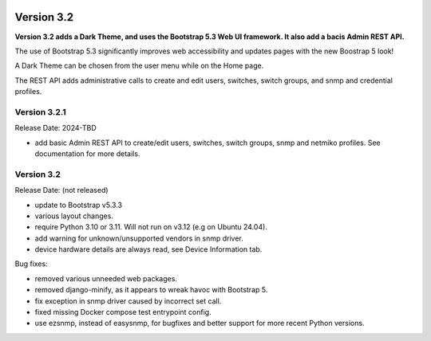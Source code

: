 .. image:: ../_static/openl2m_logo.png

===========
Version 3.2
===========

**Version 3.2 adds a Dark Theme, and uses the Bootstrap 5.3 Web UI framework.
It also add a bacis Admin REST API.**

The use of Bootstrap 5.3 significantly improves web accessibility
and updates pages with the new Boostrap 5 look!

A Dark Theme can be chosen from the user menu while on the Home page.

The REST API adds administrative calls to create and edit users, switches,
switch groups, and snmp and credential profiles.

Version 3.2.1
-------------

Release Date: 2024-TBD

* add basic Admin REST API to create/edit users, switches, switch groups, snmp and netmiko profiles.
  See documentation for more details.

Version 3.2
-----------

Release Date: (not released)

* update to Bootstrap v5.3.3
* various layout changes.
* require Python 3.10 or 3.11. Will not run on v3.12 (e.g on Ubuntu 24.04).
* add warning for unknown/unsupported vendors in snmp driver.
* device hardware details are always read, see Device Information tab.

Bug fixes:

* removed various unneeded web packages.
* removed django-minify, as it appears to wreak havoc with Bootstrap 5.
* fix exception in snmp driver caused by incorrect set call.
* fixed missing Docker compose test entrypoint config.
* use ezsnmp, instead of easysnmp, for bugfixes and better support for more recent Python versions.
